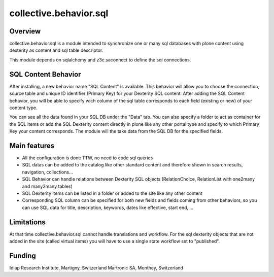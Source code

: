 collective.behavior.sql
=======================

Overview
--------

collective.behavior.sql is a module intended to synchronize one or many sql databases with plone content using dexterity as content and sql table descriptor.

This module depends on sqlalchemy and z3c.saconnect to define the sql connections.


SQL Content Behavior
--------------------

After installing, a new behavior name "SQL Content" is available.
This behavior will allow you to choose the connection, source table and unique ID identifier (Primary Key) for your Dexterity SQL content.
After adding the SQL Content behavior, you will be able to specify wich column of the sql table corresponds to each field (existing or new) of your content type.

You can see all the data found in your SQL DB under the "Data" tab.
You can also specify a folder to act as container for the SQL items or add the SQL Dexterity content directly in plone like any other portal type and specify to which Primary Key your content corresponds. The module will the take data from the SQL DB for the specified fields.


Main features
----------

- All the configuration is done TTW, no need to code sql queries
- SQL datas can be added to the catalog like other standard content and therefore shown in search results, navigation, collections...
- SQL Behavior can handle relations between Dexterity SQL objects (RelationChoice, RelationList with one2many and many2many tables)
- SQL Dexterity items can be listed in a folder or added to the site like any other content
- Corresponding SQL column can be specified for both new fields and fields coming from other behaviors, so you can use SQL data for title, description, keywords, dates like effective, start end, ...


Limitations
-----------

At that time collective.behavior.sql cannot handle translations and workflow.
For the sql dexterity objects that are not added in the site (called virtual items) you will have to use a single state workflow set to "published".


Funding
-------

Idiap Research Institute, Martigny, Switzerland
Martronic SA, Monthey, Switzerland
